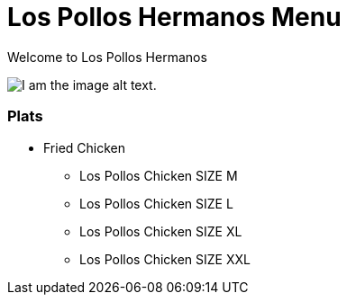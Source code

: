 = Los Pollos Hermanos Menu

Welcome to Los Pollos Hermanos



image::img.jpg[I am the image alt text.]


=== Plats

* Fried Chicken
** Los Pollos Chicken SIZE M
** Los Pollos Chicken SIZE L
** Los Pollos Chicken SIZE XL
** Los Pollos Chicken SIZE XXL
